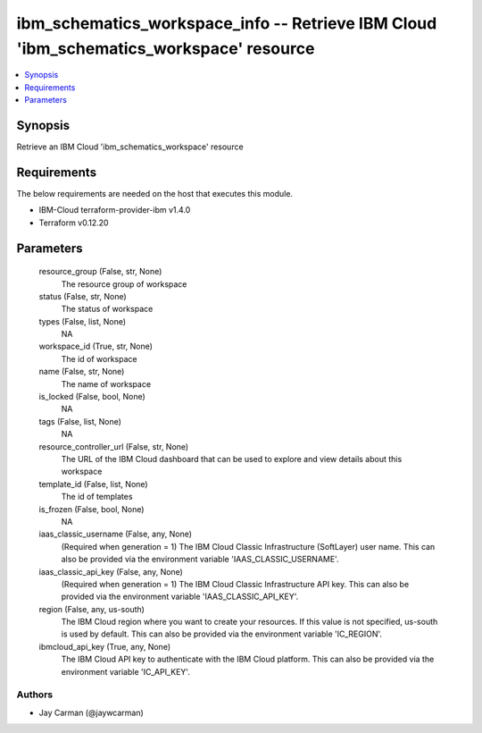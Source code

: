 
ibm_schematics_workspace_info -- Retrieve IBM Cloud 'ibm_schematics_workspace' resource
=======================================================================================

.. contents::
   :local:
   :depth: 1


Synopsis
--------

Retrieve an IBM Cloud 'ibm_schematics_workspace' resource



Requirements
------------
The below requirements are needed on the host that executes this module.

- IBM-Cloud terraform-provider-ibm v1.4.0
- Terraform v0.12.20



Parameters
----------

  resource_group (False, str, None)
    The resource group of workspace


  status (False, str, None)
    The status of workspace


  types (False, list, None)
    NA


  workspace_id (True, str, None)
    The id of workspace


  name (False, str, None)
    The name of workspace


  is_locked (False, bool, None)
    NA


  tags (False, list, None)
    NA


  resource_controller_url (False, str, None)
    The URL of the IBM Cloud dashboard that can be used to explore and view details about this workspace


  template_id (False, list, None)
    The id of templates


  is_frozen (False, bool, None)
    NA


  iaas_classic_username (False, any, None)
    (Required when generation = 1) The IBM Cloud Classic Infrastructure (SoftLayer) user name. This can also be provided via the environment variable 'IAAS_CLASSIC_USERNAME'.


  iaas_classic_api_key (False, any, None)
    (Required when generation = 1) The IBM Cloud Classic Infrastructure API key. This can also be provided via the environment variable 'IAAS_CLASSIC_API_KEY'.


  region (False, any, us-south)
    The IBM Cloud region where you want to create your resources. If this value is not specified, us-south is used by default. This can also be provided via the environment variable 'IC_REGION'.


  ibmcloud_api_key (True, any, None)
    The IBM Cloud API key to authenticate with the IBM Cloud platform. This can also be provided via the environment variable 'IC_API_KEY'.













Authors
~~~~~~~

- Jay Carman (@jaywcarman)

